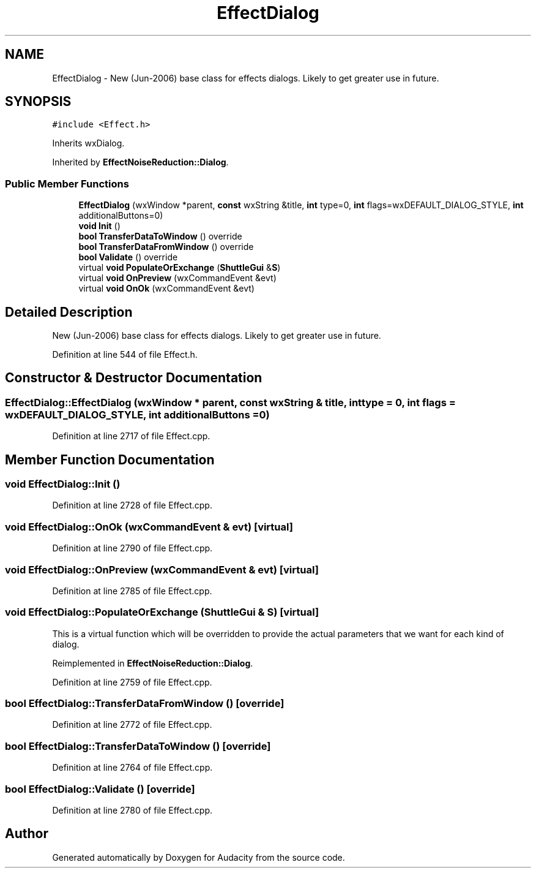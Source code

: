 .TH "EffectDialog" 3 "Thu Apr 28 2016" "Audacity" \" -*- nroff -*-
.ad l
.nh
.SH NAME
EffectDialog \- New (Jun-2006) base class for effects dialogs\&. Likely to get greater use in future\&.  

.SH SYNOPSIS
.br
.PP
.PP
\fC#include <Effect\&.h>\fP
.PP
Inherits wxDialog\&.
.PP
Inherited by \fBEffectNoiseReduction::Dialog\fP\&.
.SS "Public Member Functions"

.in +1c
.ti -1c
.RI "\fBEffectDialog\fP (wxWindow *parent, \fBconst\fP wxString &title, \fBint\fP type=0, \fBint\fP flags=wxDEFAULT_DIALOG_STYLE, \fBint\fP additionalButtons=0)"
.br
.ti -1c
.RI "\fBvoid\fP \fBInit\fP ()"
.br
.ti -1c
.RI "\fBbool\fP \fBTransferDataToWindow\fP () override"
.br
.ti -1c
.RI "\fBbool\fP \fBTransferDataFromWindow\fP () override"
.br
.ti -1c
.RI "\fBbool\fP \fBValidate\fP () override"
.br
.ti -1c
.RI "virtual \fBvoid\fP \fBPopulateOrExchange\fP (\fBShuttleGui\fP &\fBS\fP)"
.br
.ti -1c
.RI "virtual \fBvoid\fP \fBOnPreview\fP (wxCommandEvent &evt)"
.br
.ti -1c
.RI "virtual \fBvoid\fP \fBOnOk\fP (wxCommandEvent &evt)"
.br
.in -1c
.SH "Detailed Description"
.PP 
New (Jun-2006) base class for effects dialogs\&. Likely to get greater use in future\&. 
.PP
Definition at line 544 of file Effect\&.h\&.
.SH "Constructor & Destructor Documentation"
.PP 
.SS "EffectDialog::EffectDialog (wxWindow * parent, \fBconst\fP wxString & title, \fBint\fP type = \fC0\fP, \fBint\fP flags = \fCwxDEFAULT_DIALOG_STYLE\fP, \fBint\fP additionalButtons = \fC0\fP)"

.PP
Definition at line 2717 of file Effect\&.cpp\&.
.SH "Member Function Documentation"
.PP 
.SS "\fBvoid\fP EffectDialog::Init ()"

.PP
Definition at line 2728 of file Effect\&.cpp\&.
.SS "\fBvoid\fP EffectDialog::OnOk (wxCommandEvent & evt)\fC [virtual]\fP"

.PP
Definition at line 2790 of file Effect\&.cpp\&.
.SS "\fBvoid\fP EffectDialog::OnPreview (wxCommandEvent & evt)\fC [virtual]\fP"

.PP
Definition at line 2785 of file Effect\&.cpp\&.
.SS "\fBvoid\fP EffectDialog::PopulateOrExchange (\fBShuttleGui\fP & S)\fC [virtual]\fP"
This is a virtual function which will be overridden to provide the actual parameters that we want for each kind of dialog\&. 
.PP
Reimplemented in \fBEffectNoiseReduction::Dialog\fP\&.
.PP
Definition at line 2759 of file Effect\&.cpp\&.
.SS "\fBbool\fP EffectDialog::TransferDataFromWindow ()\fC [override]\fP"

.PP
Definition at line 2772 of file Effect\&.cpp\&.
.SS "\fBbool\fP EffectDialog::TransferDataToWindow ()\fC [override]\fP"

.PP
Definition at line 2764 of file Effect\&.cpp\&.
.SS "\fBbool\fP EffectDialog::Validate ()\fC [override]\fP"

.PP
Definition at line 2780 of file Effect\&.cpp\&.

.SH "Author"
.PP 
Generated automatically by Doxygen for Audacity from the source code\&.
